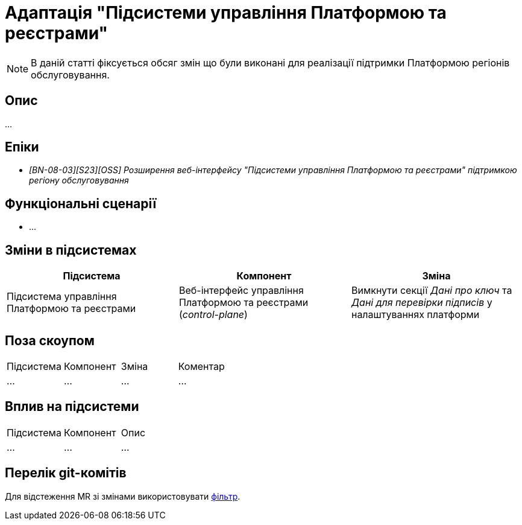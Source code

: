 = Адаптація "Підсистеми управління Платформою та реєстрами"

[NOTE]
--
В даній статті фіксується обсяг змін що були виконані для реалізації підтримки Платформою регіонів обслуговування.
--

== Опис

...

== Епіки

* _[BN-08-03][S23][OSS] Розширення веб-інтерфейсу "Підсистеми управління Платформою та реєстрами" підтримкою регіону обслуговування_

== Функціональні сценарії
* ...

== Зміни в підсистемах

|===
|Підсистема|Компонент|Зміна

|Підсистема управління Платформою та реєстрами
|Веб-інтерфейс управління Платформою та реєстрами (_control-plane_)
|Вимкнути секції _Дані про ключ_ та _Дані для перевірки підписів_ у налаштуваннях платформи

|===

== Поза скоупом

|===
|Підсистема|Компонент|Зміна|Коментар
|...
|...
|...
|...
|===

== Вплив на підсистеми

|===
|Підсистема|Компонент|Опис
|...
|...
|...
|===

== Перелік git-комітів

Для відстеження MR зі змінами використовувати https://gerrit-mdtu-ddm-edp-cicd.apps.cicd2.mdtu-ddm.projects.epam.com/q/status:open+-is:wip+MDTUDDM-???[фільтр].